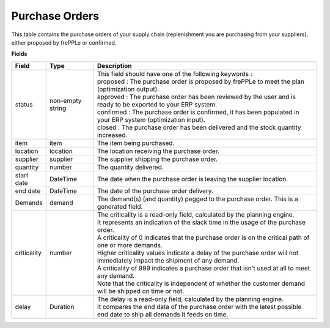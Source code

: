 ===============
Purchase Orders
===============

This table contains the purchase orders of your supply chain (replenishment you are purchasing from your suppliers), either proposed by frePPLe or confirmed.

**Fields**

================ ================= =================================================================================================================================
Field            Type              Description
================ ================= =================================================================================================================================
status           non-empty string  | This field should have one of the following keywords :
                                   | proposed : The purchase order is proposed by frePPLe to meet the plan (optimization output).
                                   | approved : The purchase order has been reviewed by the user and is ready to be exported to your ERP system.
                                   | confirmed : The purchase order is confirmed, it has been populated in your ERP system (optimization input).
                                   | closed : The purchase order has been delivered and the stock quantity increased.
item             item              The item being purchased.
location         location          The location receiving the purchase order.
supplier         supplier          The supplier shipping the purchase order.
quantity         number            The quantity delivered.
start date       DateTime          The date when the purchase order is leaving the supplier location.
end date         DateTime          The date of the purchase order delivery.
Demands          demand            The demand(s) (and quantity) pegged to the purchase order. This is a generated field.
criticality      number            | The criticality is a read-only field, calculated by the planning engine. 
                                   | It represents an indication of the slack time in the usage of the purchase order.
                                   | A criticality of 0 indicates that the purchase order is on the critical path of one or more demands.
                                   | Higher criticality values indicate a delay of the purchase order will not immediately impact the shipment of any demand.                                   
                                   | A criticality of 999 indicates a purchase order that isn’t used at all to meet any demand.
                                   | Note that the criticality is independent of whether the customer demand will be shipped on time or not.
delay            Duration          | The delay is a read-only field, calculated by the planning engine.
                                   | It compares the end data of the purchase order with the latest possible end date to ship all demands it feeds on time.
================ ================= =================================================================================================================================                            
                                  
